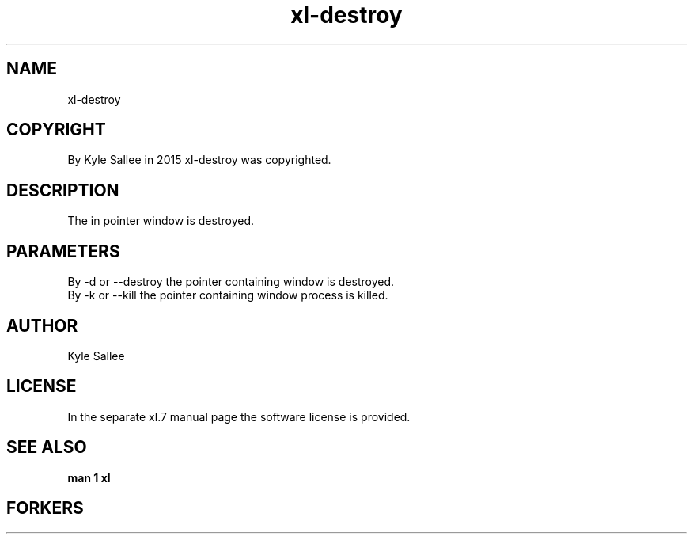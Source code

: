 .TH xl-destroy 1 2015-08-05 20150805 xl-destroy
.SH NAME
 xl-destroy
.SH COPYRIGHT
 By Kyle Sallee in 2015 xl-destroy was copyrighted.
.SH DESCRIPTION
 The in pointer window is destroyed.
.SH PARAMETERS
 By -d or --destroy the pointer containing window         is destroyed.
 By -k or --kill    the pointer containing window process is killed.
.SH AUTHOR
 Kyle Sallee
.SH LICENSE
 In the separate xl.7 manual page the software license is provided.
.SH SEE ALSO
.B man 1 xl
.SH FORKERS
